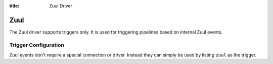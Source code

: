 :title: Zuul Driver

Zuul
====

The Zuul driver supports triggers only.  It is used for triggering
pipelines based on internal Zuul events.

Trigger Configuration
---------------------

Zuul events don't require a special connection or driver. Instead they
can simply be used by listing ``zuul`` as the trigger.

.. attr:: pipeline.trigger.zuul

   The Zuul trigger supports the following attributes:

   .. attr:: event
      :required:

      The event name.  Currently supported events:

      .. value:: project-change-merged

         When Zuul merges a change to a project, it generates this
         event for every open change in the project.  If there are a
         large number of open changes, this may produce a large number
         of events and result in poor performance.

         .. warning::

            Triggering on this event can cause poor performance when
            using the GitHub driver with a large number of
            installations.

      .. value:: parent-change-enqueued

         When Zuul enqueues a change into any pipeline, it generates
         this event for every child of that change.  If there are a
         large number of open changes, this may produce a large number
         of events and result in poor performance.

         .. note:: The dependent pipeline manager automatically
                   enqueues forward, reverse, and if configured,
                   circular dependencies of any change that is
                   enqueued.  It is not necessary to add this trigger
                   to :term:`gate` pipelines.

   .. attr:: pipeline

      Only available for ``parent-change-enqueued`` events.  This is
      the name of the pipeline in which the parent change was
      enqueued.
